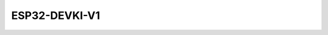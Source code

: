 .. __ESP32-DEVKI-V1:

ESP32-DEVKI-V1
====================

   .. image:: /Tutorial/img/ESP32_引脚.png

   .. image:: /Tutorial/img/LA065_A5_V2.jpg

   .. image:: /Tutorial/img/V1.png
